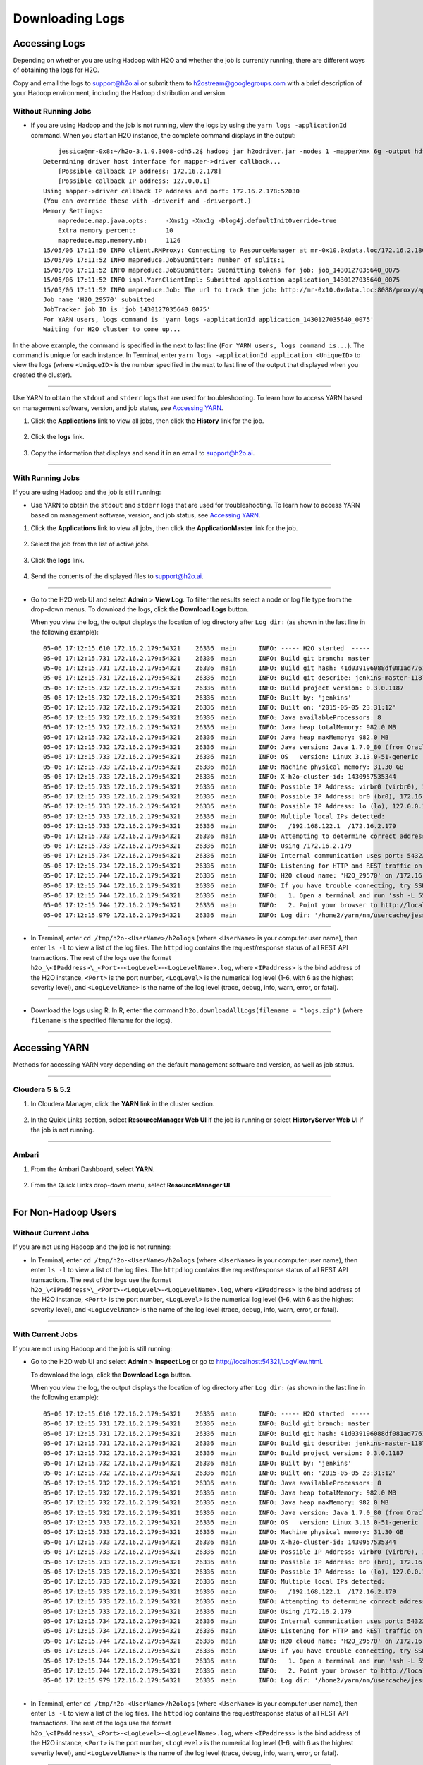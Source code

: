 .. _H2O-DevLogs:

Downloading Logs
================

Accessing Logs
--------------

Depending on whether you are using Hadoop with H2O and whether the job
is currently running, there are different ways of obtaining the logs for
H2O.

Copy and email the logs to support@h2o.ai or submit them to
h2ostream@googlegroups.com with a brief description of your Hadoop
environment, including the Hadoop distribution and version.

Without Running Jobs
~~~~~~~~~~~~~~~~~~~~

-  If you are using Hadoop and the job is not running, view the logs by
   using the ``yarn logs -applicationId`` command. When you start an H2O
   instance, the complete command displays in the output:

  ::

        jessica@mr-0x8:~/h2o-3.1.0.3008-cdh5.2$ hadoop jar h2odriver.jar -nodes 1 -mapperXmx 6g -output hdfsOutputDirName
    Determining driver host interface for mapper->driver callback...
        [Possible callback IP address: 172.16.2.178]
        [Possible callback IP address: 127.0.0.1]
    Using mapper->driver callback IP address and port: 172.16.2.178:52030
    (You can override these with -driverif and -driverport.)
    Memory Settings:
        mapreduce.map.java.opts:     -Xms1g -Xmx1g -Dlog4j.defaultInitOverride=true
        Extra memory percent:        10
        mapreduce.map.memory.mb:     1126
    15/05/06 17:11:50 INFO client.RMProxy: Connecting to ResourceManager at mr-0x10.0xdata.loc/172.16.2.180:8032
    15/05/06 17:11:52 INFO mapreduce.JobSubmitter: number of splits:1
    15/05/06 17:11:52 INFO mapreduce.JobSubmitter: Submitting tokens for job: job_1430127035640_0075
    15/05/06 17:11:52 INFO impl.YarnClientImpl: Submitted application application_1430127035640_0075
    15/05/06 17:11:52 INFO mapreduce.Job: The url to track the job: http://mr-0x10.0xdata.loc:8088/proxy/application_1430127035640_0075/
    Job name 'H2O_29570' submitted
    JobTracker job ID is 'job_1430127035640_0075'
    For YARN users, logs command is 'yarn logs -applicationId application_1430127035640_0075'
    Waiting for H2O cluster to come up...

In the above example, the command is specified in the next to last line
(``For YARN users, logs command is...``). The command is unique for each
instance. In Terminal, enter
``yarn logs -applicationId application_<UniqueID>`` to view the logs
(where ``<UniqueID>`` is the number specified in the next to last line
of the output that displayed when you created the cluster).

--------------

Use YARN to obtain the ``stdout`` and ``stderr`` logs that are used for
troubleshooting. To learn how to access YARN based on management
software, version, and job status, see `Accessing YARN <#AccessYARN>`_.

1. Click the **Applications** link to view all jobs, then click the
   **History** link for the job.

   .. figure:: ../images/YARN_AllApps_History.png
       :alt: Application History
       
2. Click the **logs** link.

   .. figure:: ../images/YARN_History_Logs.png
       :alt: YARN History Logs
 
3. Copy the information that displays and send it in an email to
   support@h2o.ai.
   
   .. figure:: ../images/YARN_history_Logs2.png
       :alt: Logs for Support

--------------

With Running Jobs
~~~~~~~~~~~~~~~~~

If you are using Hadoop and the job is still running:

-  Use YARN to obtain the ``stdout`` and ``stderr`` logs that are used
   for troubleshooting. To learn how to access YARN based on management
   software, version, and job status, see `Accessing
   YARN <#AccessYARN>`_.

1. Click the **Applications** link to view all jobs, then click the
   **ApplicationMaster** link for the job.

   .. figure:: ../images/YARN_AllApps_AppMaster.png
      :alt: YARN - Application Master

2. Select the job from the list of active jobs.

   .. figure:: ../images/YARN_AppMaster_Job.png
      :alt: YARN - Application Master

3. Click the **logs** link.

   .. figure:: ../images/YARN_AppMaster_Logs.png
      :alt: YARN - Application Master

4. Send the contents of the displayed files to support@h2o.ai.

   .. figure:: ../images/YARN_AppMaster_Logs2.png
      :alt: YARN - Application Master

--------------

-  Go to the H2O web UI and select **Admin** > **View Log**. To filter
   the results select a node or log file type from the drop-down menus.
   To download the logs, click the **Download Logs** button.

   When you view the log, the output displays the location of log directory after ``Log dir:`` (as shown in the last line in the following example):

  ::

    05-06 17:12:15.610 172.16.2.179:54321    26336  main      INFO: ----- H2O started  -----
    05-06 17:12:15.731 172.16.2.179:54321    26336  main      INFO: Build git branch: master
    05-06 17:12:15.731 172.16.2.179:54321    26336  main      INFO: Build git hash: 41d039196088df081ad77610d3e2d6550868f11b
    05-06 17:12:15.731 172.16.2.179:54321    26336  main      INFO: Build git describe: jenkins-master-1187
    05-06 17:12:15.732 172.16.2.179:54321    26336  main      INFO: Build project version: 0.3.0.1187
    05-06 17:12:15.732 172.16.2.179:54321    26336  main      INFO: Built by: 'jenkins'
    05-06 17:12:15.732 172.16.2.179:54321    26336  main      INFO: Built on: '2015-05-05 23:31:12'
    05-06 17:12:15.732 172.16.2.179:54321    26336  main      INFO: Java availableProcessors: 8
    05-06 17:12:15.732 172.16.2.179:54321    26336  main      INFO: Java heap totalMemory: 982.0 MB
    05-06 17:12:15.732 172.16.2.179:54321    26336  main      INFO: Java heap maxMemory: 982.0 MB
    05-06 17:12:15.732 172.16.2.179:54321    26336  main      INFO: Java version: Java 1.7.0_80 (from Oracle Corporation)
    05-06 17:12:15.733 172.16.2.179:54321    26336  main      INFO: OS   version: Linux 3.13.0-51-generic (amd64)
    05-06 17:12:15.733 172.16.2.179:54321    26336  main      INFO: Machine physical memory: 31.30 GB
    05-06 17:12:15.733 172.16.2.179:54321    26336  main      INFO: X-h2o-cluster-id: 1430957535344
    05-06 17:12:15.733 172.16.2.179:54321    26336  main      INFO: Possible IP Address: virbr0 (virbr0), 192.168.122.1
    05-06 17:12:15.733 172.16.2.179:54321    26336  main      INFO: Possible IP Address: br0 (br0), 172.16.2.179
    05-06 17:12:15.733 172.16.2.179:54321    26336  main      INFO: Possible IP Address: lo (lo), 127.0.0.1
    05-06 17:12:15.733 172.16.2.179:54321    26336  main      INFO: Multiple local IPs detected:
    05-06 17:12:15.733 172.16.2.179:54321    26336  main      INFO:   /192.168.122.1  /172.16.2.179
    05-06 17:12:15.733 172.16.2.179:54321    26336  main      INFO: Attempting to determine correct address...
    05-06 17:12:15.733 172.16.2.179:54321    26336  main      INFO: Using /172.16.2.179
    05-06 17:12:15.734 172.16.2.179:54321    26336  main      INFO: Internal communication uses port: 54322
    05-06 17:12:15.734 172.16.2.179:54321    26336  main      INFO: Listening for HTTP and REST traffic on  http://172.16.2.179:54321/
    05-06 17:12:15.744 172.16.2.179:54321    26336  main      INFO: H2O cloud name: 'H2O_29570' on /172.16.2.179:54321, discovery address /237.61.246.13:60733
    05-06 17:12:15.744 172.16.2.179:54321    26336  main      INFO: If you have trouble connecting, try SSH tunneling from your local machine (e.g., via port 55555):
    05-06 17:12:15.744 172.16.2.179:54321    26336  main      INFO:   1. Open a terminal and run 'ssh -L 55555:localhost:54321 yarn@172.16.2.179'
    05-06 17:12:15.744 172.16.2.179:54321    26336  main      INFO:   2. Point your browser to http://localhost:55555
    05-06 17:12:15.979 172.16.2.179:54321    26336  main      INFO: Log dir: '/home2/yarn/nm/usercache/jessica/appcache/application_1430127035640_0075/h2ologs'

--------------

-  In Terminal, enter ``cd /tmp/h2o-<UserName>/h2ologs`` (where
   ``<UserName>`` is your computer user name), then enter ``ls -l`` to
   view a list of the log files. The ``httpd`` log contains the
   request/response status of all REST API transactions. The rest of the
   logs use the format
   ``h2o_\<IPaddress>\_<Port>-<LogLevel>-<LogLevelName>.log``, where
   ``<IPaddress>`` is the bind address of the H2O instance, ``<Port>``
   is the port number, ``<LogLevel>`` is the numerical log level (1-6,
   with 6 as the highest severity level), and ``<LogLevelName>`` is the
   name of the log level (trace, debug, info, warn, error, or fatal).

--------------

-  Download the logs using R. In R, enter the command
   ``h2o.downloadAllLogs(filename = "logs.zip")`` (where ``filename`` is
   the specified filename for the logs).

--------------

Accessing YARN
--------------

Methods for accessing YARN vary depending on the default management
software and version, as well as job status.

--------------

Cloudera 5 & 5.2
~~~~~~~~~~~~~~~~

1. In Cloudera Manager, click the **YARN** link in the cluster section.

  .. figure:: ../images/Logs_cloudera5_1.png
     :alt: Cloudera Manager

2. In the Quick Links section, select **ResourceManager Web UI** if the
   job is running or select **HistoryServer Web UI** if the job is not
   running.

  .. figure:: ../images/Logs_cloudera5_2.png
     :alt: Cloudera Manager

--------------

Ambari
~~~~~~

1. From the Ambari Dashboard, select **YARN**.

  .. figure:: ../images/Logs_ambari1.png
     :alt: Ambari

2. From the Quick Links drop-down menu, select **ResourceManager UI**.

  .. figure:: ../images/Logs_ambari2.png
     :alt: Ambari

--------------

For Non-Hadoop Users
--------------------

Without Current Jobs
~~~~~~~~~~~~~~~~~~~~

If you are not using Hadoop and the job is not running:

-  In Terminal, enter ``cd /tmp/h2o-<UserName>/h2ologs`` (where
   ``<UserName>`` is your computer user name), then enter ``ls -l`` to
   view a list of the log files. The ``httpd`` log contains the
   request/response status of all REST API transactions. The rest of the
   logs use the format
   ``h2o_\<IPaddress>\_<Port>-<LogLevel>-<LogLevelName>.log``, where
   ``<IPaddress>`` is the bind address of the H2O instance, ``<Port>``
   is the port number, ``<LogLevel>`` is the numerical log level (1-6,
   with 6 as the highest severity level), and ``<LogLevelName>`` is the
   name of the log level (trace, debug, info, warn, error, or fatal).

--------------

With Current Jobs
~~~~~~~~~~~~~~~~~

If you are not using Hadoop and the job is still running:

-  Go to the H2O web UI and select **Admin** > **Inspect Log** or go to
   http://localhost:54321/LogView.html.

   To download the logs, click the **Download Logs** button. 
   
   When you view the log, the output displays the location of log directory after ``Log dir:`` (as shown in the last line in the following example):

  ::

    05-06 17:12:15.610 172.16.2.179:54321    26336  main      INFO: ----- H2O started  -----
    05-06 17:12:15.731 172.16.2.179:54321    26336  main      INFO: Build git branch: master
    05-06 17:12:15.731 172.16.2.179:54321    26336  main      INFO: Build git hash: 41d039196088df081ad77610d3e2d6550868f11b
    05-06 17:12:15.731 172.16.2.179:54321    26336  main      INFO: Build git describe: jenkins-master-1187
    05-06 17:12:15.732 172.16.2.179:54321    26336  main      INFO: Build project version: 0.3.0.1187
    05-06 17:12:15.732 172.16.2.179:54321    26336  main      INFO: Built by: 'jenkins'
    05-06 17:12:15.732 172.16.2.179:54321    26336  main      INFO: Built on: '2015-05-05 23:31:12'
    05-06 17:12:15.732 172.16.2.179:54321    26336  main      INFO: Java availableProcessors: 8
    05-06 17:12:15.732 172.16.2.179:54321    26336  main      INFO: Java heap totalMemory: 982.0 MB
    05-06 17:12:15.732 172.16.2.179:54321    26336  main      INFO: Java heap maxMemory: 982.0 MB
    05-06 17:12:15.732 172.16.2.179:54321    26336  main      INFO: Java version: Java 1.7.0_80 (from Oracle Corporation)
    05-06 17:12:15.733 172.16.2.179:54321    26336  main      INFO: OS   version: Linux 3.13.0-51-generic (amd64)
    05-06 17:12:15.733 172.16.2.179:54321    26336  main      INFO: Machine physical memory: 31.30 GB
    05-06 17:12:15.733 172.16.2.179:54321    26336  main      INFO: X-h2o-cluster-id: 1430957535344
    05-06 17:12:15.733 172.16.2.179:54321    26336  main      INFO: Possible IP Address: virbr0 (virbr0), 192.168.122.1
    05-06 17:12:15.733 172.16.2.179:54321    26336  main      INFO: Possible IP Address: br0 (br0), 172.16.2.179
    05-06 17:12:15.733 172.16.2.179:54321    26336  main      INFO: Possible IP Address: lo (lo), 127.0.0.1
    05-06 17:12:15.733 172.16.2.179:54321    26336  main      INFO: Multiple local IPs detected:
    05-06 17:12:15.733 172.16.2.179:54321    26336  main      INFO:   /192.168.122.1  /172.16.2.179
    05-06 17:12:15.733 172.16.2.179:54321    26336  main      INFO: Attempting to determine correct address...
    05-06 17:12:15.733 172.16.2.179:54321    26336  main      INFO: Using /172.16.2.179
    05-06 17:12:15.734 172.16.2.179:54321    26336  main      INFO: Internal communication uses port: 54322
    05-06 17:12:15.734 172.16.2.179:54321    26336  main      INFO: Listening for HTTP and REST traffic on  http://172.16.2.179:54321/
    05-06 17:12:15.744 172.16.2.179:54321    26336  main      INFO: H2O cloud name: 'H2O_29570' on /172.16.2.179:54321, discovery address /237.61.246.13:60733
    05-06 17:12:15.744 172.16.2.179:54321    26336  main      INFO: If you have trouble connecting, try SSH tunneling from your local machine (e.g., via port 55555):
    05-06 17:12:15.744 172.16.2.179:54321    26336  main      INFO:   1. Open a terminal and run 'ssh -L 55555:localhost:54321 yarn@172.16.2.179'
    05-06 17:12:15.744 172.16.2.179:54321    26336  main      INFO:   2. Point your browser to http://localhost:55555
    05-06 17:12:15.979 172.16.2.179:54321    26336  main      INFO: Log dir: '/home2/yarn/nm/usercache/jessica/appcache/application_1430127035640_0075/h2ologs'

--------------

-  In Terminal, enter ``cd /tmp/h2o-<UserName>/h2ologs`` (where
   ``<UserName>`` is your computer user name), then enter ``ls -l`` to
   view a list of the log files. The ``httpd`` log contains the
   request/response status of all REST API transactions. The rest of the
   logs use the format
   ``h2o_\<IPaddress>\_<Port>-<LogLevel>-<LogLevelName>.log``, where
   ``<IPaddress>`` is the bind address of the H2O instance, ``<Port>``
   is the port number, ``<LogLevel>`` is the numerical log level (1-6,
   with 6 as the highest severity level), and ``<LogLevelName>`` is the
   name of the log level (trace, debug, info, warn, error, or fatal).

--------------

-  To view the REST API logs from R:

 1. In R, enter ``h2o.startLogging()``. The output displays the location of the REST API logs:

   ::

       ```     
       > h2o.startLogging()
       Appending REST API transactions to log file /var/folders/ylcq5nhky53hjcl9wrqxt39kz80000gn/T//RtmpE7X8Yv/rest.log 
       ```

 2. Copy the displayed file path. In Terminal, enter ``less`` and paste the file path.

 3. Press Enter. A time-stamped log of all REST API transactions displays.

   ::

            ------------------------------------------------------------

            Time:     2015-01-06 15:46:11.083
        
            GET       http://172.16.2.20:54321/3/Cloud.json
            postBody: 

            curlError:         FALSE
            curlErrorMessage:  
            httpStatusCode:    200
            httpStatusMessage: OK
            millis:            3

            {"__meta":{"schema_version":    1,"schema_name":"CloudV1","schema_type":"Iced"},"version":"0.1.17.1009","cloud_name":...[truncated]}
            -------------------------------------------------------------

--------------

-  Download the logs using R. 

   In R, enter the command ``h2o.downloadAllLogs(filename = "logs.zip")`` (where ``filename`` is the specified filename for the logs).

--------------
